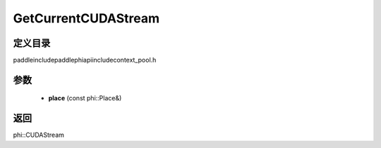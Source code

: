 .. _cn_api_paddle_GetCurrentCUDAStream:

GetCurrentCUDAStream
-------------------------------

.. cpp:function:: phi::CUDAStream * GetCurrentCUDAStream ( const phi::Place & place ) ;

 Get the current CUDA stream for the passed CUDA device.


定义目录
:::::::::::::::::::::
paddle\include\paddle\phi\api\include\context_pool.h

参数
:::::::::::::::::::::
	- **place** (const phi::Place&)

返回
:::::::::::::::::::::
phi::CUDAStream

